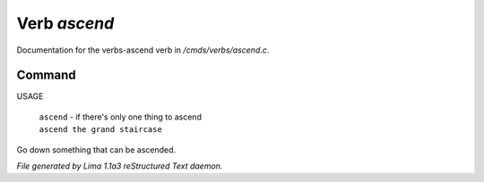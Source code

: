 Verb *ascend*
**************

Documentation for the verbs-ascend verb in */cmds/verbs/ascend.c*.

Command
=======

USAGE

 |  ``ascend`` - if there's only one thing to ascend
 |  ``ascend the grand staircase``

Go down something that can be ascended.

.. TAGS: RST



*File generated by Lima 1.1a3 reStructured Text daemon.*
